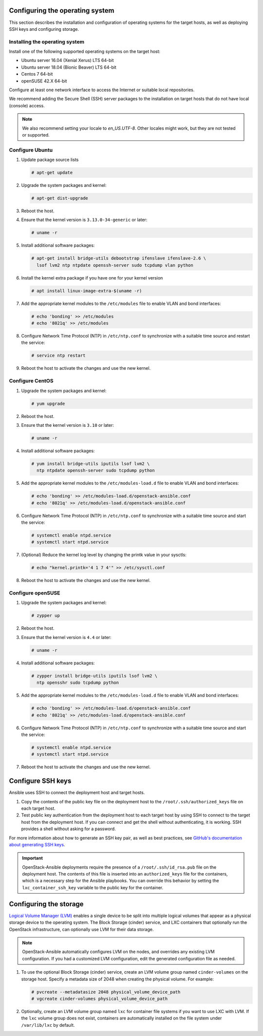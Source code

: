 Configuring the operating system
================================

This section describes the installation and configuration of operating
systems for the target hosts, as well as deploying SSH keys and
configuring storage.

Installing the operating system
~~~~~~~~~~~~~~~~~~~~~~~~~~~~~~~

Install one of the following supported operating systems on the
target host:

* Ubuntu server 16.04 (Xenial Xerus) LTS 64-bit
* Ubuntu server 18.04 (Bionic Beaver) LTS 64-bit
* Centos 7 64-bit
* openSUSE 42.X 64-bit

Configure at least one network interface to access the Internet or
suitable local repositories.

We recommend adding the Secure Shell (SSH) server packages to the
installation on target hosts that do not have local (console) access.

.. note::

   We also recommend setting your locale to `en_US.UTF-8`. Other locales might
   work, but they are not tested or supported.

Configure Ubuntu
~~~~~~~~~~~~~~~~

#. Update package source lists

   .. code-block:: shell-session

       # apt-get update

#. Upgrade the system packages and kernel:

   .. code-block:: shell-session

       # apt-get dist-upgrade

#. Reboot the host.

#. Ensure that the kernel version is ``3.13.0-34-generic`` or later:

   .. code-block:: shell-session

       # uname -r

#. Install additional software packages:

   .. code-block:: shell-session

       # apt-get install bridge-utils debootstrap ifenslave ifenslave-2.6 \
         lsof lvm2 ntp ntpdate openssh-server sudo tcpdump vlan python

#. Install the kernel extra package if you have one for your kernel version \

   .. code-block:: shell-session

       # apt install linux-image-extra-$(uname -r)

#. Add the appropriate kernel modules to the ``/etc/modules`` file to
   enable VLAN and bond interfaces:

   .. code-block:: shell-session

      # echo 'bonding' >> /etc/modules
      # echo '8021q' >> /etc/modules

#. Configure Network Time Protocol (NTP) in ``/etc/ntp.conf`` to
   synchronize with a suitable time source and restart the service:

   .. code-block:: shell-session

      # service ntp restart

#. Reboot the host to activate the changes and use the new kernel.

Configure CentOS
~~~~~~~~~~~~~~~~

#. Upgrade the system packages and kernel:

   .. code-block:: shell-session

       # yum upgrade

#. Reboot the host.

#. Ensure that the kernel version is ``3.10`` or later:

   .. code-block:: shell-session

       # uname -r

#. Install additional software packages:

   .. code-block:: shell-session

       # yum install bridge-utils iputils lsof lvm2 \
         ntp ntpdate openssh-server sudo tcpdump python

#. Add the appropriate kernel modules to the ``/etc/modules-load.d`` file to
   enable VLAN and bond interfaces:

   .. code-block:: shell-session

      # echo 'bonding' >> /etc/modules-load.d/openstack-ansible.conf
      # echo '8021q' >> /etc/modules-load.d/openstack-ansible.conf

#. Configure Network Time Protocol (NTP) in ``/etc/ntp.conf`` to
   synchronize with a suitable time source and start the service:

   .. code-block:: shell-session

      # systemctl enable ntpd.service
      # systemctl start ntpd.service

#. (Optional) Reduce the kernel log level by changing the printk
   value in your sysctls:

   .. code-block:: shell-session

      # echo "kernel.printk='4 1 7 4'" >> /etc/sysctl.conf


#. Reboot the host to activate the changes and use the new kernel.

Configure openSUSE
~~~~~~~~~~~~~~~~~~

#. Upgrade the system packages and kernel:

   .. code-block:: shell-session

       # zypper up

#. Reboot the host.

#. Ensure that the kernel version is ``4.4`` or later:

   .. code-block:: shell-session

       # uname -r

#. Install additional software packages:

   .. code-block:: shell-session

       # zypper install bridge-utils iputils lsof lvm2 \
         ntp opensshr sudo tcpdump python

#. Add the appropriate kernel modules to the ``/etc/modules-load.d`` file to
   enable VLAN and bond interfaces:

   .. code-block:: shell-session

      # echo 'bonding' >> /etc/modules-load.d/openstack-ansible.conf
      # echo '8021q' >> /etc/modules-load.d/openstack-ansible.conf

#. Configure Network Time Protocol (NTP) in ``/etc/ntp.conf`` to
   synchronize with a suitable time source and start the service:

   .. code-block:: shell-session

      # systemctl enable ntpd.service
      # systemctl start ntpd.service


#. Reboot the host to activate the changes and use the new kernel.

Configure SSH keys
==================

Ansible uses SSH to connect the deployment host and target hosts.

#. Copy the contents of the public key file on the deployment host to
   the ``/root/.ssh/authorized_keys`` file on each target host.

#. Test public key authentication from the deployment host to each target
   host by using SSH to connect to the target host from the deployment host.
   If you can connect and get the shell without authenticating, it
   is working. SSH provides a shell without asking for a
   password.

For more information about how to generate an SSH key pair, as well as best
practices, see `GitHub's documentation about generating SSH keys`_.

.. _GitHub's documentation about generating SSH keys: https://help.github.com/articles/generating-ssh-keys/

.. important::

   OpenStack-Ansible deployments require the presence of a
   ``/root/.ssh/id_rsa.pub`` file on the deployment host.
   The contents of this file is inserted into an
   ``authorized_keys`` file for the containers, which is a
   necessary step for the Ansible playbooks. You can
   override this behavior by setting the
   ``lxc_container_ssh_key`` variable to the public key for
   the container.

Configuring the storage
=======================

`Logical Volume Manager (LVM)`_ enables a single device to be split into
multiple logical volumes that appear as a physical storage device to the
operating system. The Block Storage (cinder) service, and LXC containers
that optionally run the OpenStack infrastructure,
can optionally use LVM for their data storage.

.. note::

   OpenStack-Ansible automatically configures LVM on the nodes, and
   overrides any existing LVM configuration. If you had a customized LVM
   configuration, edit the generated configuration file as needed.

#. To use the optional Block Storage (cinder) service, create an LVM
   volume group named ``cinder-volumes`` on the storage host. Specify a metadata
   size of 2048 when creating the physical volume. For example:

   .. code-block:: shell-session

       # pvcreate --metadatasize 2048 physical_volume_device_path
       # vgcreate cinder-volumes physical_volume_device_path

#. Optionally, create an LVM volume group named ``lxc`` for container file
   systems if you want to use LXC with LVM.
   If the ``lxc`` volume group does not exist, containers are
   automatically installed on the file system under ``/var/lib/lxc`` by
   default.

.. _Logical Volume Manager (LVM): https://en.wikipedia.org/wiki/Logical_Volume_Manager_(Linux)
